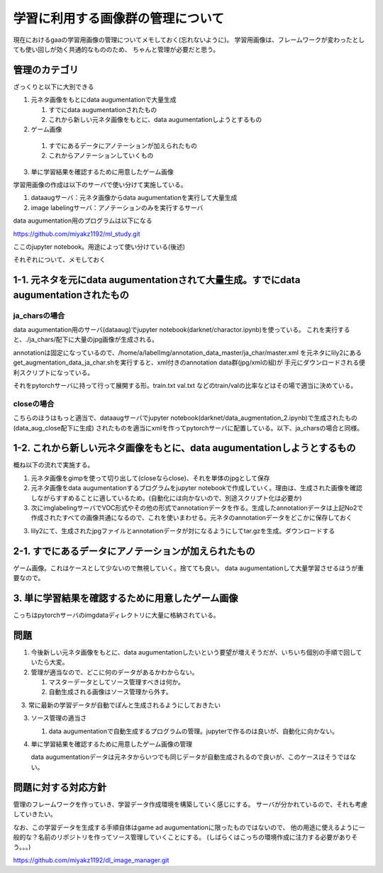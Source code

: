 ====================================
学習に利用する画像群の管理について
====================================

現在におけるgaaの学習用画像の管理についてメモしておく(忘れないように)。
学習用画像は、フレームワークが変わったとしても使い回しが効く共通的なもののため、
ちゃんと管理が必要だと思う。


管理のカテゴリ
===============

ざっくりと以下に大別できる


1. 元ネタ画像をもとにdata augumentationで大量生成

   1. すでにdata augumentationされたもの

   2. これから新しい元ネタ画像をもとに、data augumentationしようとするもの


2.  ゲーム画像

   1. すでにあるデータにアノテーションが加えられたもの

   2. これからアノテーションしていくもの

3. 単に学習結果を確認するために用意したゲーム画像

学習用画像の作成は以下のサーバで使い分けて実施している。

1. dataaugサーバ：元ネタ画像からdata augumentationを実行して大量生成

2. image labelingサーバ：アノテーションのみを実行するサーバ

data augumentation用のプログラムは以下になる

https://github.com/miyakz1192/ml_study.git

ここのjupyter notebook。用途によって使い分けている(後述)

それぞれについて、メモしておく


1-1. 元ネタを元にdata augumentationされて大量生成。すでにdata augumentationされたもの
======================================================================================

ja_charsの場合
----------------

data augumentation用のサーバ(dataaug)でjupyter notebook(darknet/charactor.ipynb)を使っている。
これを実行すると、./ja_chars/配下に大量のjpg画像が生成される。

annotationは固定になっているので、/home/a/labelImg/annotation_data_master/ja_char/master.xml
を元ネタにlily2にあるget_augmentation_data_ja_char.shを実行すると、xml付きのannotation data群(jpg/xmlの組)が
手元にダウンロードされる便利スクリプトになっている。

それをpytorchサーバに持って行って展開する形。train.txt val.txt などのtrain/valの比率などはその場で適当に決めている。

closeの場合
-------------

こちらのほうはもっと適当で、dataaugサーバでjupyter notebook(darknet/data_augmentation_2.ipynb)で生成されたもの(data_aug_close配下に生成)
されたものを適当にxmlを作ってpytorchサーバに配置している。以下、ja_charsの場合と同様。


1-2. これから新しい元ネタ画像をもとに、data augumentationしようとするもの
======================================================================================

概ね以下の流れで実施する。

1. 元ネタ画像をgimpを使って切り出して(closeならclose)、それを単体のjpgとして保存

2. 元ネタ画像をdata augumentationするプログラムをjupyter notebookで作成していく。理由は、生成された画像を確認しながらすすめることに適しているため。(自動化には向かないので、別途スクリプト化は必要か) 

3. 次にimglabelingサーバでVOC形式やその他の形式でannotationデータを作る。生成したannotationデータは上記No2で作成されたすべての画像共通になるので、これを使いまわせる。元ネタのannotationデータをどこかに保存しておく

3. lily2にて、生成されたjpgファイルとannotationデータが対になるようにしてtar.gzを生成。ダウンロードする


2-1. すでにあるデータにアノテーションが加えられたもの
===========================================================

ゲーム画像。これはケースとして少ないので無視していく。捨てても良い。
data augumentationして大量学習させるほうが重要なので。

3. 単に学習結果を確認するために用意したゲーム画像
======================================================

こっちはpytorchサーバのimgdataディレクトリに大量に格納されている。

問題
=====

1. 今後新しい元ネタ画像をもとに、data augumentationしたいという要望が増えそうだが、いちいち個別の手順で回していたら大変。

2. 管理が適当なので、どこに何のデータがあるかわからない。

   1. マスターデータとしてソース管理すべきは何か。

   2. 自動生成される画像はソース管理から外す。

　 3. 常に最新の学習データが自動でぽんと生成されるようにしておきたい 

3. ソース管理の適当さ

   1. data augumentationで自動生成するプログラムの管理。jupyterで作るのは良いが、自動化に向かない。

4. 単に学習結果を確認するために用意したゲーム画像の管理

   data augumentationデータは元ネタからいつでも同じデータが自動生成されるので良いが、このケースはそうではない。

問題に対する対応方針
=========================

管理のフレームワークを作っていき、学習データ作成環境を構築していく感じにする。
サーバが分かれているので、それも考慮していきたい。

なお、この学習データを生成する手順自体はgame ad augumentationに限ったものではないので、
他の用途に使えるように一般的な？名前のリポジトリを作ってソース管理していくことにする。
(しばらくはこっちの環境作成に注力する必要がありそう。。。)

https://github.com/miyakz1192/dl_image_manager.git
